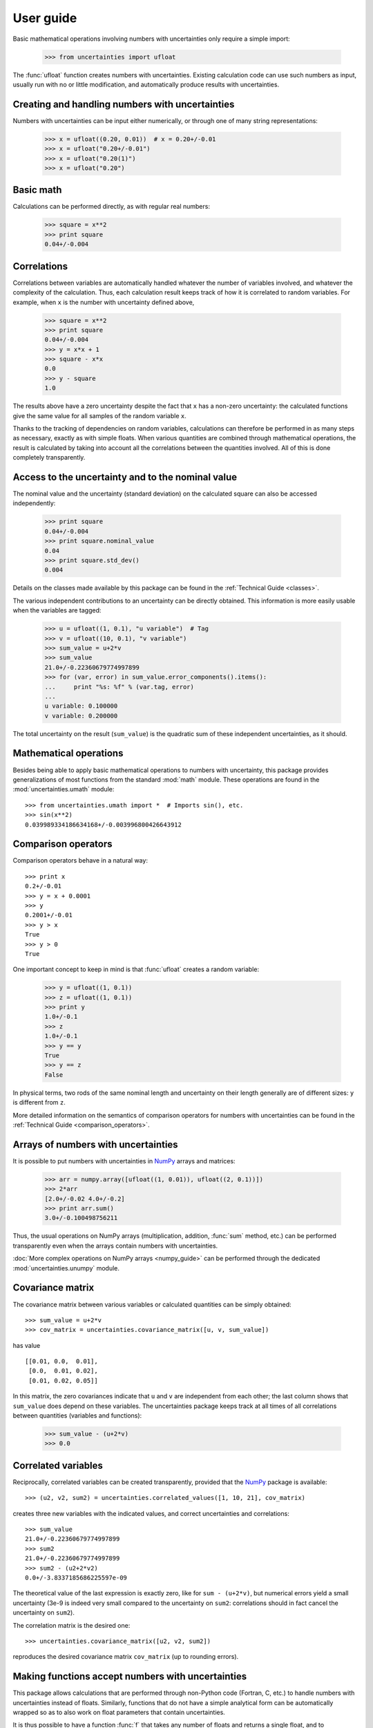 .. index:: user guide

User guide
==========

Basic mathematical operations involving numbers with uncertainties
only require a simple import:

  >>> from uncertainties import ufloat

The :func:`ufloat` function creates numbers with uncertainties.
Existing calculation code can use such numbers as input, usually run
with no or little modification, and automatically produce results with
uncertainties.

.. index::
   pair: number with uncertainty; creation

Creating and handling numbers with uncertainties
------------------------------------------------

Numbers with uncertainties can be input either numerically, or through
one of many string representations:

  >>> x = ufloat((0.20, 0.01))  # x = 0.20+/-0.01
  >>> x = ufloat("0.20+/-0.01")
  >>> x = ufloat("0.20(1)")
  >>> x = ufloat("0.20")


Basic math
-----------

Calculations can be performed directly, as with regular real numbers:

  >>> square = x**2
  >>> print square
  0.04+/-0.004

.. index::
   pair: nominal value; of scalar
   pair: uncertainty; of scalar

.. index:: correlations; detailed example

Correlations
------------

Correlations between variables are automatically handled whatever the
number of variables involved, and whatever the complexity of the
calculation.  Thus, each calculation result keeps track of how it is
correlated to random variables.  For example, when ``x`` is the number
with uncertainty defined above,

  >>> square = x**2
  >>> print square
  0.04+/-0.004
  >>> y = x*x + 1
  >>> square - x*x
  0.0
  >>> y - square
  1.0

The results above have a zero uncertainty despite the fact that ``x``
has a non-zero uncertainty: the calculated functions give the same
value for all samples of the random variable ``x``.

Thanks to the tracking of dependencies on random variables,
calculations can therefore be performed in as many steps as necessary,
exactly as with simple floats.  When various quantities are combined
through mathematical operations, the result is calculated by taking
into account all the correlations between the quantities involved.
All of this is done completely transparently.

Access to the uncertainty and to the nominal value
--------------------------------------------------

The nominal value and the uncertainty (standard deviation) on the
calculated square can also be accessed independently:

  >>> print square
  0.04+/-0.004
  >>> print square.nominal_value
  0.04
  >>> print square.std_dev()
  0.004

Details on the classes made available by this package can be found in
the :ref:`Technical Guide <classes>`.

The various independent contributions to an uncertainty can be
directly obtained.  This information is more easily usable when the
variables are tagged:

  >>> u = ufloat((1, 0.1), "u variable")  # Tag
  >>> v = ufloat((10, 0.1), "v variable")
  >>> sum_value = u+2*v
  >>> sum_value
  21.0+/-0.22360679774997899
  >>> for (var, error) in sum_value.error_components().items():
  ...     print "%s: %f" % (var.tag, error)
  ...
  u variable: 0.100000
  v variable: 0.200000

The total uncertainty on the result (``sum_value``) is the quadratic
sum of these independent uncertainties, as it should.

.. index:: mathematical operation; on a scalar, umath

Mathematical operations
-----------------------

Besides being able to apply basic mathematical operations to numbers
with uncertainty, this package provides generalizations of most
functions from the standard :mod:`math` module.  These operations are
found in the :mod:`uncertainties.umath` module::

  >>> from uncertainties.umath import *  # Imports sin(), etc.
  >>> sin(x**2)
  0.039989334186634168+/-0.003996800426643912


.. index:: comparison operators

Comparison operators
---------------------

Comparison operators behave in a natural way::

  >>> print x
  0.2+/-0.01
  >>> y = x + 0.0001
  >>> y
  0.2001+/-0.01
  >>> y > x
  True
  >>> y > 0
  True

One important concept to keep in mind is that :func:`ufloat` creates
a random variable:

  >>> y = ufloat((1, 0.1))
  >>> z = ufloat((1, 0.1))
  >>> print y
  1.0+/-0.1
  >>> z
  1.0+/-0.1
  >>> y == y
  True
  >>> y == z
  False

In physical terms, two rods of the same nominal length and uncertainty
on their length generally are of different sizes: ``y`` is different
from ``z``.

More detailed information on the semantics of comparison operators for
numbers with uncertainties can be found in the :ref:`Technical Guide
<comparison_operators>`.

.. index:: arrays; simple use, matrices; simple use

.. _simple_array_use:

Arrays of numbers with uncertainties
------------------------------------

It is possible to put numbers with uncertainties in NumPy_ arrays and
matrices:

  >>> arr = numpy.array([ufloat((1, 0.01)), ufloat((2, 0.1))])
  >>> 2*arr
  [2.0+/-0.02 4.0+/-0.2]
  >>> print arr.sum()
  3.0+/-0.100498756211

Thus, the usual operations on NumPy arrays (multiplication, addition,
:func:`sum` method, etc.) can be performed transparently even when the
arrays contain numbers with uncertainties.

:doc:`More complex operations on NumPy arrays <numpy_guide>` can be
performed through the dedicated :mod:`uncertainties.unumpy` module.

.. index:: covariance matrix

Covariance matrix
-----------------

The covariance matrix between various variables or calculated
quantities can be simply obtained::

  >>> sum_value = u+2*v
  >>> cov_matrix = uncertainties.covariance_matrix([u, v, sum_value])

has value

::

  [[0.01, 0.0,  0.01],
   [0.0,  0.01, 0.02],
   [0.01, 0.02, 0.05]]

In this matrix, the zero covariances indicate that ``u`` and ``v`` are
independent from each other; the last column shows that ``sum_value``
does depend on these variables.  The uncertainties package keeps track
at all times of all correlations between quantities (variables and
functions):

  >>> sum_value - (u+2*v)
  >>> 0.0

.. index:: correlations; correlated variables

Correlated variables
--------------------

Reciprocally, correlated variables can be created transparently,
provided that the NumPy_ package is available::

  >>> (u2, v2, sum2) = uncertainties.correlated_values([1, 10, 21], cov_matrix)

creates three new variables with the indicated values, and correct
uncertainties and correlations::

  >>> sum_value
  21.0+/-0.22360679774997899
  >>> sum2
  21.0+/-0.22360679774997899
  >>> sum2 - (u2+2*v2)
  0.0+/-3.8337185686225597e-09

The theoretical value of the last expression is exactly zero, like for
``sum - (u+2*v)``, but numerical errors yield a small uncertainty
(3e-9 is indeed very small compared to the uncertainty on ``sum2``:
correlations should in fact cancel the uncertainty on ``sum2``).

The correlation matrix is the desired one::

  >>> uncertainties.covariance_matrix([u2, v2, sum2])

reproduces the desired covariance matrix ``cov_matrix`` (up to
rounding errors).

.. index::
   single: C code; wrapping
   single: Fortran code; wrapping
   single: wrapping (C, Fortran,…) functions

Making functions accept numbers with uncertainties
--------------------------------------------------

This package allows calculations that are performed through non-Python
code (Fortran, C, etc.) to handle numbers with uncertainties instead
of floats.  Similarly, functions that do not have a simple analytical
form can be automatically wrapped so as to also work on float
parameters that contain uncertainties.

It is thus possible to have a function :func:`f` that takes any number
of floats and returns a single float, and to automatically generalize
it so that it also works with numbers with uncertainty:

  >>> wrapped_f = uncertainties.wrap(f)

The new function :func:`wrapped_f` can be given numbers with
uncertainties.  It returns the same values as :func:`f`, but with
uncertainties.

Miscellaneous utilities
-----------------------

.. index:: standard deviation; on the fly modification

It is sometimes useful to modify the error on certain parameters so as
to study its impact on a final result.  With this package, the
**uncertainty of a variable can be changed** on the fly:

  >>> sum_value = u+2*v
  >>> sum_value
  21.0+/-0.22360679774997899
  >>> prev_uncert = u.std_dev()
  >>> u.set_std_dev(10)
  >>> sum_value
  21.0+/-10.001999800039989
  >>> u.set_std_dev(prev_uncert)

The relevant concept is that ``sum_value`` does depend on the
variables ``u`` and ``v``: the :mod:`uncertainties` package keeps
track of this fact, as detailed in the :ref:`Technical Guide
<variable_tracking>`, and uncertainties can thus be updated any time.

.. index::
   pair: nominal value; uniform access (scalar)
   pair: uncertainty; uniform access (scalar)
   pair: standard deviation; uniform access (scalar)

When manipulating ensembles of numbers, *some* of which contain
uncertainties while others are simple floats, it can be useful to
access the **nominal value and uncertainty of all numbers in a uniform
manner**.  This is what the :func:`nominal_value` and
:func:`std_dev` functions do:

  >>> print uncertainties.nominal_value(x)
  0.2
  >>> print uncertainties.std_dev(x)
  0.01
  >>> uncertainties.nominal_value(3)
  3
  >>> uncertainties.std_dev(3)
  0.0

Finally, a utility method is provided that directly yields the
**number of standard deviations** between a number and a result with
uncertainty: with ``x`` equal to 0.20±0.01,

  >>> x.position_in_sigmas(0.17)
  -3.0

.. index:: derivatives

.. _derivatives:

Derivatives
-----------

Since the application of :ref:`linear error propagation theory
<linear_method>` involves the calculation of **derivatives**, this
package automatically performs such calculations; users can thus
easily get the derivative of an expression with respect to any of its
variables:

  >>> u = ufloat((1, 0.1))
  >>> v = ufloat((10, 0.1))
  >>> sum_value = u+2*v
  >>> sum_value.derivatives[u]
  1.0
  >>> sum_value.derivatives[v]
  2.0

These values are obtained with a :ref:`fast differentiation algorithm
<differentiation method>`.

Additional information
----------------------

The capabilities of the :mod:`uncertainties` package in terms of array
handling are detailed in :doc:`numpy_guide`.

Details about the theory behind this package are given in the
:doc:`tech_guide`.

.. _NumPy: http://numpy.scipy.org/

